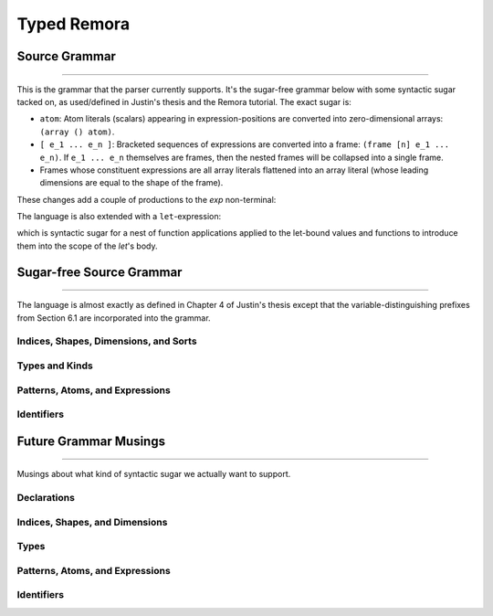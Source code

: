 ############
Typed Remora
############

==============
Source Grammar
==============

--------------------------------------------------------------------------------

This is the grammar that the parser currently supports. It's the sugar-free
grammar below with some syntactic sugar tacked on, as used/defined in Justin's
thesis and the Remora tutorial. The exact sugar is:

- ``atom``: Atom literals (scalars) appearing in expression-positions are
  converted into zero-dimensional arrays: ``(array () atom)``.

- ``[ e_1 ... e_n ]``: Bracketed sequences of expressions are converted into a
  frame: ``(frame [n] e_1 ... e_n)``. If ``e_1 ... e_n`` themselves are frames,
  then the nested frames will be collapsed into a single frame.

- Frames whose constituent expressions are all array literals flattened into an
  array literal (whose leading dimensions are equal to the shape of the frame).

These changes add a couple of productions to the `exp` non-terminal:

.. productionlist::
   exp : ... | `atom` | "[" `exp`+ "]"

The language is also extended with a ``let``-expression:

.. productionlist::
   val_bind : "(" `val_param` `exp` ")"
   fun_bind : "(" `id` "(" val_param * ")" `type` `exp` ")"
   exp : ... | "(" ("let" "(" (`val_bind` | `fun_bind`)* ")" `exp` ")"

which is syntactic sugar for a nest of function applications applied to the
let-bound values and functions to introduce them into the scope of the `let`'s
body.

=========================
Sugar-free Source Grammar
=========================

--------------------------------------------------------------------------------

The language is almost exactly as defined in Chapter 4 of Justin's thesis except
that the variable-distinguishing prefixes from Section 6.1 are incorporated into
the grammar.

--------------------------------------
Indices, Shapes, Dimensions, and Sorts
--------------------------------------

.. productionlist::
   idx_var : "$" `id` | "@" `id`
   dim : "$" `id`
     : | `integer_lit`
     : | "(" "+" `dim`* ")"
   shape : "@" `id`
       : | "(" "shape"  `dim`* ")"
       : | "(" "++" `shape`* ")"
   idx : `dim` | `shape`
   shape_lit : "(" `integer_lit`* ")"

---------------
Types and Kinds
---------------

.. productionlist::
   type_var : "*" `id` | "&" `id`
   type : `type_var`
      : | `base_type`
      : | "(" "A" `type` `shape` ")"
      : | "(" "->" "(" `type`* ")" `type` ")"
      : | "(" "forall" "(" `type_var`* ")" `type` ")"
      : | "(" "prod" "(" `idx_var`* ")" `type` ")"
      : | "(" "exists" "(" `idx_var`* ")" `type` ")"
   base_type : "Int" | "Bool" | "Float"

--------------------------------
Patterns, Atoms, and Expressions
--------------------------------

.. productionlist::
   pat : `id`
   val_param : "(" `id` `type` ")"
   atom : `base`
      : | "(" "fn" "(" val_param* ")" `exp` ")"
      : | "(" "t-fn" "(" type_var* ")" `exp` ")"
      : | "(" "i-fn" "(" idx_var* ")" `exp` ")"
      : | "(" "box" `idx`* `exp` `type` ")"
   exp : `id`
     : | "(" "array" `shape_lit` `atom`+ ")"
     : | "(" "array" `shape_lit` `type` ")"
     : | "(" "frame" `shape_lit` `exp`+ ")"
     : | "(" "frame" `shape_lit` `type` ")"
     : | "(" `exp` `exp`* ")"
     : | "(" "t-app" `exp` `type`* ")"
     : | "(" "i-app" `exp` `idx`* ")"
     : | "(" "unbox" "(" `pat`* `pat` `exp` ")" `exp` ")"

-----------
Identifiers
-----------
.. productionlist::
   id :

======================
Future Grammar Musings
======================

--------------------------------------------------------------------------------

Musings about what kind of syntactic sugar we actually want to support.

----------------------
Declarations
----------------------
.. productionlist::
   decl : "(" "def" `id` ("(" type_param* ")")? ("[" idx_param* "]")? "(" ("(" `id` ":" `type` ")")* ")" `exp` ")"

-------------------------------
Indices, Shapes, and Dimensions
-------------------------------

.. productionlist::
   dim : `id`
     : | `integer_lit`
     : | "(" "+" `dim`+ ")"
   shape : `id`
       : | "[" `dim`* "]"
       : | "(" "++" `shape`+ ")"
   shape_lit : "[" `integer_lit`* "]"
   idx_param : `id` | "$" `id`
   idx_app : "@" "[" `shape`* "]"
..   idx_app : "$" `shape`*

-----
Types
-----

.. productionlist::
   type : `id`
      : | `base_type`
      : | "(" "A" `type` `shape` ")"
      : | "(" "->" `type` `type` ")"
      : | "(" "->" "(" `type`+ ")" `type` ")"
      : | "(" "forall" "(" type_param* ")" `type` ")"
      : | "(" "prod" "[" idx_param* "]" `type` ")"
      : | "(" "exists" "[" `idx_param`* "]" `type` ")"
   base_type : `Int` | `Bool` | `Float`
   type_param : `id` | "@" `id`
   type_app  : "@" "(" `type`* ")"
..   type_app  : "@" `type`

--------------------------------
Patterns, Atoms, and Expressions
--------------------------------

.. productionlist::
   pat : `id` | "_"
   atom : `base`
      : | `op`
      : | "(" "fn" ("(" type_param* ")")? ("[" idx_param* "]")? "(" ("(" `id` ":" `type` ")")* ")" `exp` ")"
      : | "(" "box" `shape`* `exp` `type` ")"
   exp : `id`
     : | "(" "array" `shape_lit` `atom`+ ")"
     : | "(" "array" `shape_lit` `type` ")"
     : | "(" "frame" `shape_lit` `exp`+ ")"
     : | "(" "frame" `shape_lit` `type` ")"
     : | "[" `atom`+ "]"
     : | "[" `exp`+ "]"
     : | "(" `exp` `type_app`? `idx_app`? `exp`* ")"
     : | "(" "unbox" "(" `pat`+ `exp` ")" `exp` ")"
   op : "+" | "-" | "iota" | ...
..      : | "(" "t-fn" "(" type_param* ")" `exp` ")"
..      : | "(" "i-fn" "[" idx_param* "]" `exp` ")"

-----------
Identifiers
-----------
.. productionlist::
   id :
